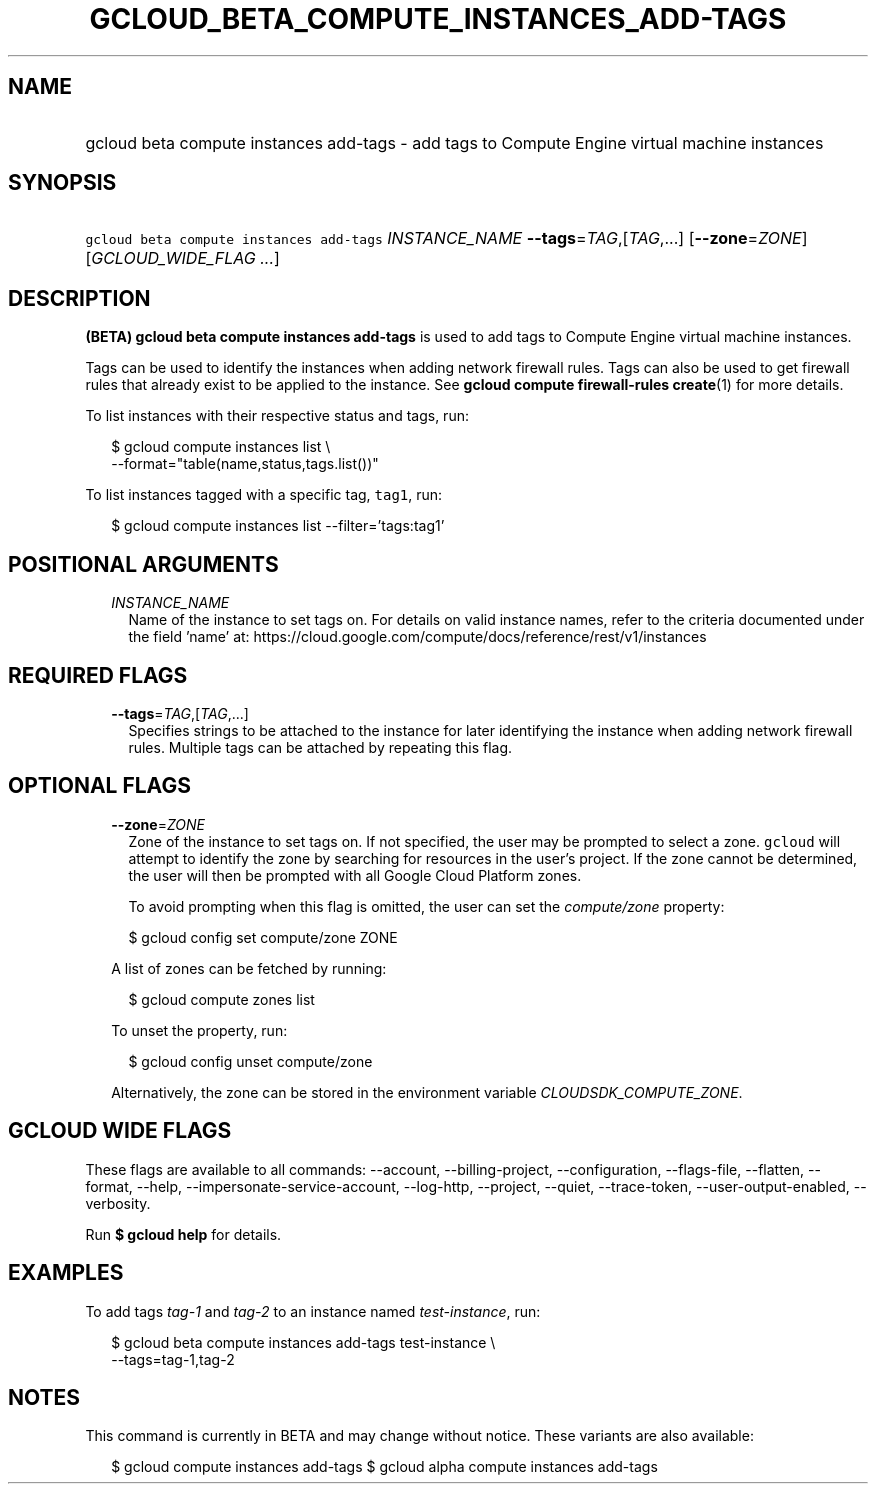 
.TH "GCLOUD_BETA_COMPUTE_INSTANCES_ADD\-TAGS" 1



.SH "NAME"
.HP
gcloud beta compute instances add\-tags \- add tags to Compute Engine virtual machine instances



.SH "SYNOPSIS"
.HP
\f5gcloud beta compute instances add\-tags\fR \fIINSTANCE_NAME\fR \fB\-\-tags\fR=\fITAG\fR,[\fITAG\fR,...] [\fB\-\-zone\fR=\fIZONE\fR] [\fIGCLOUD_WIDE_FLAG\ ...\fR]



.SH "DESCRIPTION"

\fB(BETA)\fR \fBgcloud beta compute instances add\-tags\fR is used to add tags
to Compute Engine virtual machine instances.

Tags can be used to identify the instances when adding network firewall rules.
Tags can also be used to get firewall rules that already exist to be applied to
the instance. See \fBgcloud compute firewall\-rules create\fR(1) for more
details.

To list instances with their respective status and tags, run:

.RS 2m
$ gcloud compute instances list \e
    \-\-format="table(name,status,tags.list())"
.RE

To list instances tagged with a specific tag, \f5tag1\fR, run:

.RS 2m
$ gcloud compute instances list \-\-filter='tags:tag1'
.RE



.SH "POSITIONAL ARGUMENTS"

.RS 2m
.TP 2m
\fIINSTANCE_NAME\fR
Name of the instance to set tags on. For details on valid instance names, refer
to the criteria documented under the field 'name' at:
https://cloud.google.com/compute/docs/reference/rest/v1/instances


.RE
.sp

.SH "REQUIRED FLAGS"

.RS 2m
.TP 2m
\fB\-\-tags\fR=\fITAG\fR,[\fITAG\fR,...]
Specifies strings to be attached to the instance for later identifying the
instance when adding network firewall rules. Multiple tags can be attached by
repeating this flag.


.RE
.sp

.SH "OPTIONAL FLAGS"

.RS 2m
.TP 2m
\fB\-\-zone\fR=\fIZONE\fR
Zone of the instance to set tags on. If not specified, the user may be prompted
to select a zone. \f5gcloud\fR will attempt to identify the zone by searching
for resources in the user's project. If the zone cannot be determined, the user
will then be prompted with all Google Cloud Platform zones.

To avoid prompting when this flag is omitted, the user can set the
\f5\fIcompute/zone\fR\fR property:

.RS 2m
$ gcloud config set compute/zone ZONE
.RE

A list of zones can be fetched by running:

.RS 2m
$ gcloud compute zones list
.RE

To unset the property, run:

.RS 2m
$ gcloud config unset compute/zone
.RE

Alternatively, the zone can be stored in the environment variable
\f5\fICLOUDSDK_COMPUTE_ZONE\fR\fR.


.RE
.sp

.SH "GCLOUD WIDE FLAGS"

These flags are available to all commands: \-\-account, \-\-billing\-project,
\-\-configuration, \-\-flags\-file, \-\-flatten, \-\-format, \-\-help,
\-\-impersonate\-service\-account, \-\-log\-http, \-\-project, \-\-quiet,
\-\-trace\-token, \-\-user\-output\-enabled, \-\-verbosity.

Run \fB$ gcloud help\fR for details.



.SH "EXAMPLES"

To add tags \f5\fItag\-1\fR\fR and \f5\fItag\-2\fR\fR to an instance named
\f5\fItest\-instance\fR\fR, run:

.RS 2m
$ gcloud beta compute instances add\-tags test\-instance \e
    \-\-tags=tag\-1,tag\-2
.RE



.SH "NOTES"

This command is currently in BETA and may change without notice. These variants
are also available:

.RS 2m
$ gcloud compute instances add\-tags
$ gcloud alpha compute instances add\-tags
.RE

